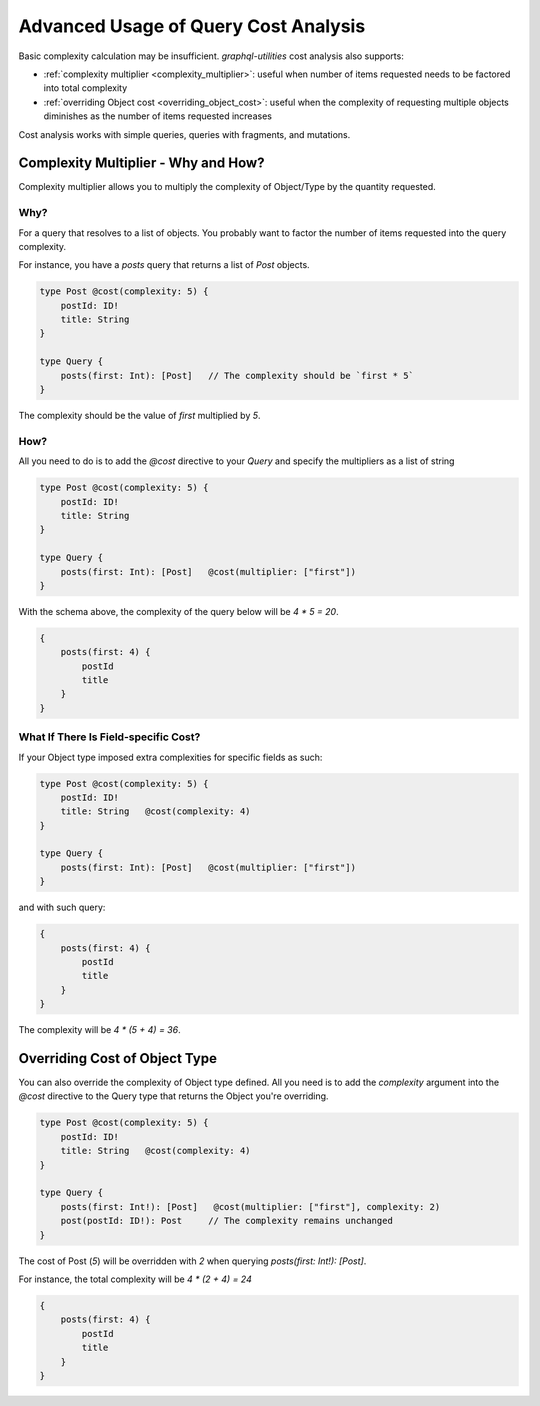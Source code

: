 .. _query_cost_analysis_advanced_usage:

Advanced Usage of Query Cost Analysis
=====================================

Basic complexity calculation may be insufficient. `graphql-utilities` cost analysis also supports:

* :ref:`complexity multiplier <complexity_multiplier>`: useful when number of items requested needs to be factored into total complexity
* :ref:`overriding Object cost <overriding_object_cost>`: useful when the complexity of requesting multiple objects diminishes as the number of items requested increases

Cost analysis works with simple queries, queries with fragments, and mutations.

.. _complexity_multiplier:

Complexity Multiplier - Why and How?
------------------------------------

Complexity multiplier allows you to multiply the complexity of Object/Type by the quantity requested.

Why?
^^^^

For a query that resolves to a list of objects.
You probably want to factor the number of items requested into the query complexity.

For instance, you have a `posts` query that returns a list of `Post` objects.

.. code-block:: graphql

    type Post @cost(complexity: 5) {
        postId: ID!
        title: String
    }

    type Query {
        posts(first: Int): [Post]   // The complexity should be `first * 5`
    }

The complexity should be the value of `first` multiplied by `5`.

How?
^^^^

All you need to do is to add the `@cost` directive to your `Query` and specify the multipliers as a list of string

.. code-block:: graphql

    type Post @cost(complexity: 5) {
        postId: ID!
        title: String
    }

    type Query {
        posts(first: Int): [Post]   @cost(multiplier: ["first"])
    }


With the schema above, the complexity of the query below will be `4 * 5 = 20`.

.. code-block:: graphql

    {
        posts(first: 4) {
            postId
            title
        }
    }

What If There Is Field-specific Cost?
^^^^^^^^^^^^^^^^^^^^^^^^^^^^^^^^^^^^^^

If your Object type imposed extra complexities for specific fields as such:

.. code-block:: graphql

    type Post @cost(complexity: 5) {
        postId: ID!
        title: String   @cost(complexity: 4)
    }

    type Query {
        posts(first: Int): [Post]   @cost(multiplier: ["first"])
    }

and with such query:

.. code-block:: graphql

    {
        posts(first: 4) {
            postId
            title
        }
    }

The complexity will be `4 * (5 + 4) = 36`.


.. _overriding_object_cost:

Overriding Cost of Object Type
-------------------------------

You can also override the complexity of Object type defined.
All you need is to add the `complexity` argument
into the `@cost` directive to the Query type that returns the Object you're overriding.

.. code-block:: graphql

    type Post @cost(complexity: 5) {
        postId: ID!
        title: String   @cost(complexity: 4)
    }

    type Query {
        posts(first: Int!): [Post]   @cost(multiplier: ["first"], complexity: 2)
        post(postId: ID!): Post     // The complexity remains unchanged
    }

The cost of Post (`5`) will be overridden with `2` when querying `posts(first: Int!): [Post]`.

For instance, the total complexity will be `4 * (2 + 4) = 24`

.. code-block:: graphql

    {
        posts(first: 4) {
            postId
            title
        }
    }
